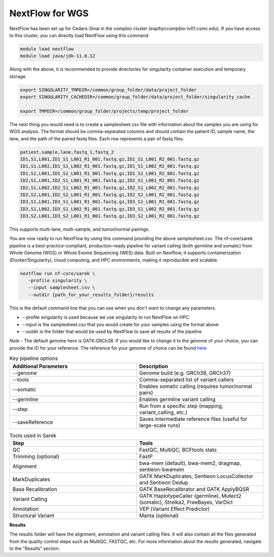 **NextFlow for WGS**
====================

NextFlow has been set up for Cedars-Sinai in the compbio cluster (esplhpccompbio-lv01.csmc.edu). If you have access to this cluster, you can directly load NextFlow using this command

.. code-block:: RST

  module load nextflow
  module load java/jdk-11.0.12

Along with the above, it is recommended to provide directories for singularity container execution and temporary storage. 

.. code-block:: RST

  export SINGULARITY_TMPDIR=/common/group_folder/data/project_folder
  export SINGULARITY_CACHEDIR=/common/group_folder/data/project_folder/singularity_cache

  export TMPDIR=/common/group_folder/projects/temp/project_folder

The next thing you would need is to create a samplesheet.csv file with information about the samples you are using for WGS analysis. The format should be comma-separated columns and should contain the patient ID, sample name, the lane, and the path of the paired fastq files. Each row represents a pair of fastq files. 

.. code-block:: RST

  patient,sample,lane,fastq_1,fastq_2
  ID1,S1,L001,ID1_S1_L001_R1_001.fastq.gz,ID1_S1_L001_R2_001.fastq.gz
  ID1,S1,L002,ID1_S1_L002_R1_001.fastq.gz,ID1_S1_L002_R2_001.fastq.gz
  ID1,S2,L001,ID1_S2_L001_R1_001.fastq.gz,ID1_S2_L001_R2_001.fastq.gz
  ID2,S1,L001,ID2_S1_L001_R1_001.fastq.gz,ID2_S1_L001_R2_001.fastq.gz
  ID2,S1,L002,ID2_S1_L002_R1_001.fastq.gz,ID2_S1_L002_R2_001.fastq.gz
  ID2,S2,L001,ID2_S2_L001_R1_001.fastq.gz,ID2_S2_L001_R2_001.fastq.gz
  ID3,S1,L001,ID3_S1_L001_R1_001.fastq.gz,ID3_S1_L001_R2_001.fastq.gz
  ID3,S1,L002,ID3_S1_L002_R1_001.fastq.gz,ID3_S1_L002_R2_001.fastq.gz
  ID3,S2,L001,ID3_S2_L001_R1_001.fastq.gz,ID3_S2_L001_R2_001.fastq.gz
This supports multi-lane, multi-sample, and tumor/normal pairings.


You are now ready to run NextFlow by using this command providing the above samplesheet.csv.
The nf-core/sarek pipeline is a best-practice-compliant, production-ready pipeline for variant calling (both germline and somatic) from Whole Genome (WGS) or Whole Exome Sequencing (WES) data. Built on Nextflow, it supports containerization (Docker/Singularity), cloud computing, and HPC environments, making it reproducible and scalable.

.. code-block:: RST

  nextflow run nf-core/sarek \
     -profile singularity \
     --input samplesheet.csv \
     --outdir {path_for_your_results_folder}/results

This is the default command line that you can use when you don't want to change any parameters. 

- --profile singularity is used because we use singularity to run NextFlow on HPC.
- --input is the samplesheet.csv that you would create for your samples using the format above
- --outdir is the folder that would be used by NextFlow to save all results of the pipeline

*Note* - The default genome here is GATK.GRCh38. If you would like to change it to the genome of your choice, you can provide the ID for your reference. The reference for your genome of choice can be found `here <https://support.illumina.com/sequencing/sequencing_software/igenome.html>`_

.. list-table:: Key pipeline options
   :widths: 30 30
   :header-rows: 1

   * - Additional Parameters
     - Description
   * - --genome
     - Genome build (e.g. GRCh38, GRCh37)
   * - --tools
     - Comma-separated list of variant callers
   * - --somatic
     - Enables somatic calling (requires tumor/normal pairs)
   * - --germline
     - Enables germline variant calling
   * - --step
     - Run from a specific step (mapping, variant_calling, etc.)
   * - --saveReference
     - Saves intermediate reference files (useful for large-scale runs)

.. list-table:: Tools used in Sarek
   :widths: 30 30
   :header-rows: 1

   * - Step
     - Tools
   * - QC
     - FastQC, MultiQC, BCFtools stats
   * - Trimming (optional)
     - FastP
   * - Alignment
     - bwa-mem (default), bwa-mem2, dragmap, sentieon-bwamem
   * - MarkDuplicates
     - GATK MarkDuplicates, Sentieon LocusCollector and Sentieon Dedup
   * - Base Recalibration
     - GATK BaseRecalibrator and GATK ApplyBQSR
   * - Variant Calling
     - GATK HaplotypeCaller (germline), Mutect2 (somatic), Strelka2, FreeBayes, VarDict
   * - Annotation
     - VEP (Variant Effect Predictor)
   * - Structural Variant
     - Manta (optional)


**Results**

The results folder will have the alignment, annotation and variant calling files. It will also contain all the files generated from the quality control steps such as MultiQC, FASTQC, etc. For more information about the results generated, navigate to the "Results" section.
